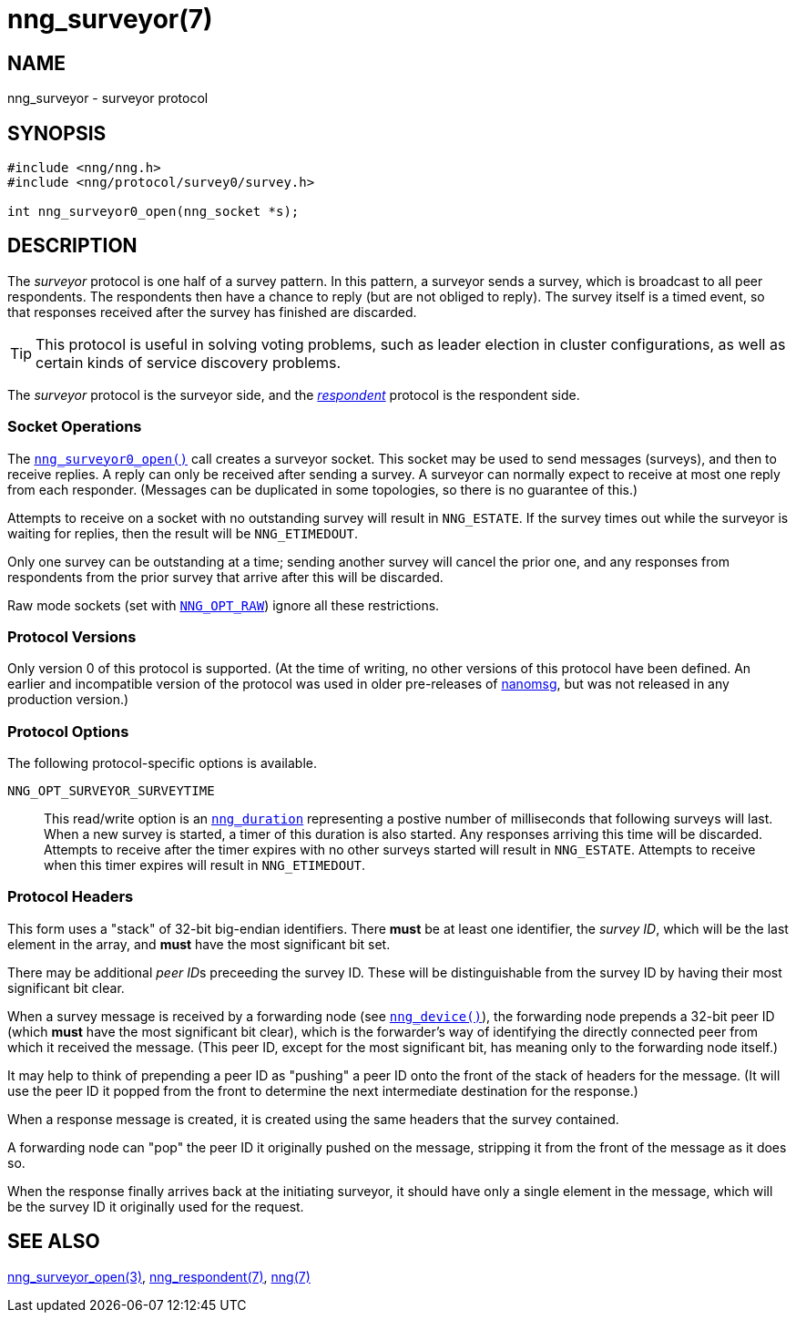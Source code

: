 = nng_surveyor(7)
//
// Copyright 2018 Staysail Systems, Inc. <info@staysail.tech>
// Copyright 2018 Capitar IT Group BV <info@capitar.com>
//
// This document is supplied under the terms of the MIT License, a
// copy of which should be located in the distribution where this
// file was obtained (LICENSE.txt).  A copy of the license may also be
// found online at https://opensource.org/licenses/MIT.
//

== NAME

nng_surveyor - surveyor protocol

== SYNOPSIS

[source,c]
----
#include <nng/nng.h>
#include <nng/protocol/survey0/survey.h>

int nng_surveyor0_open(nng_socket *s);
----

== DESCRIPTION

(((protocol, _surveyor_)))
The ((_surveyor_ protocol)) is one half of a ((survey pattern)).
In this pattern, a surveyor sends a survey, which is broadcast to all
peer respondents.
The respondents then have a chance to reply (but are not obliged to reply).
The survey itself is a timed event, so that responses
received after the survey has finished are discarded.

TIP: This protocol is useful in solving voting problems, such as
((leader election)) in cluster configurations, as well as certain kinds of
((service discovery)) problems.

The _surveyor_ protocol is the surveyor side, and the
<<nng_respondent.7#,_respondent_>> protocol is the respondent side.

=== Socket Operations

The <<nng_surveyor_open.3#,`nng_surveyor0_open()`>>
call creates a surveyor socket.
This socket may be used to send messages (surveys), and then to receive replies.
A reply can only be received after sending a survey.
A surveyor can normally expect to receive at most one reply from each responder.
(Messages can be duplicated in some topologies,
so there is no guarantee of this.)

Attempts to receive on a socket with no outstanding survey will result
in `NNG_ESTATE`.
If the survey times out while the surveyor is waiting
for replies, then the result will be `NNG_ETIMEDOUT`.

Only one survey can be outstanding at a time; sending another survey will
cancel the prior one, and any responses from respondents from the prior
survey that arrive after this will be discarded.

Raw mode sockets (set with <<nng_options.5#NNG_OPT_RAW,`NNG_OPT_RAW`>>)
ignore all these restrictions.

=== Protocol Versions

Only version 0 of this protocol is supported.
(At the time of writing, no other versions of this protocol have been defined.
An earlier and incompatible version of the protocol was used in older
pre-releases of
http://nanomsg.org[nanomsg], but was not released in any production
version.)

=== Protocol Options

The following protocol-specific options is available.

((`NNG_OPT_SURVEYOR_SURVEYTIME`))::

   This read/write option is an <<nng_duration.5#,`nng_duration`>>
   representing a postive number of milliseconds that following surveys
   will last. 
   When a new survey is started, a timer of this duration is also started.
   Any responses arriving this time will be discarded.
   Attempts to receive
   after the timer expires with no other surveys started will result in
   `NNG_ESTATE`.
   Attempts to receive when this timer expires will result in `NNG_ETIMEDOUT`.

=== Protocol Headers

(((backtrace)))
This form uses a "stack" of 32-bit big-endian identifiers.
There *must* be at least one identifier, the __survey ID__, which will be the
last element in the array, and *must* have the most significant bit set.

There may be additional __peer ID__s preceeding the survey ID.
These will be distinguishable from the survey ID by having their most
significant bit clear.

When a survey message is received by a forwarding node (see
<<nng_device.3#,`nng_device()`>>), the forwarding node prepends a
32-bit peer ID (which *must* have the most significant bit clear),
which is the forwarder's way of identifying the directly connected
peer from which it received the message.
(This peer ID, except for the
most significant bit, has meaning only to the forwarding node itself.)

It may help to think of prepending a peer ID as "pushing" a peer ID onto the
front of the stack of headers for the message.
(It will use the peer ID
it popped from the front to determine the next intermediate destination
for the response.)

When a response message is created, it is created using the same headers
that the survey contained.

A forwarding node can "pop" the peer ID it originally pushed on the
message, stripping it from the front of the message as it does so.

When the response finally arrives back at the initiating surveyor, it
should have only a single element in the message, which will be the
survey ID it originally used for the request.

// TODO: Insert reference to RFC.

== SEE ALSO

<<nng_surveyor_open.3#,nng_surveyor_open(3)>>,
<<nng_respondent.7#,nng_respondent(7)>>,
<<nng.7#,nng(7)>>
